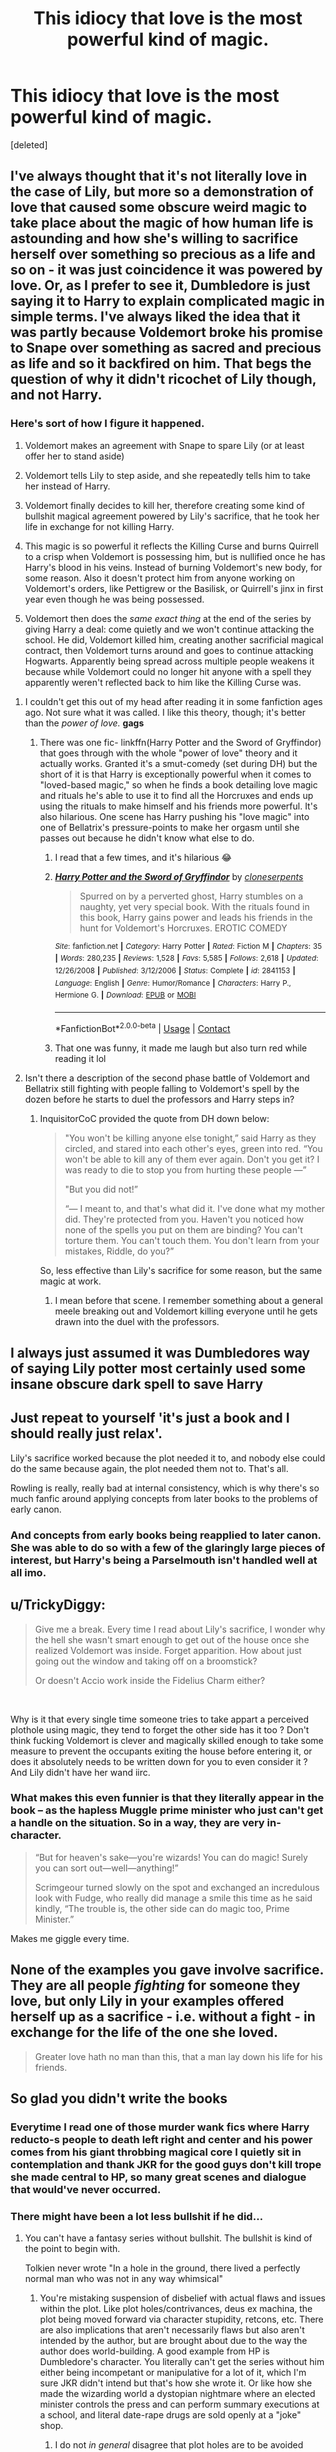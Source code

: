 #+TITLE: This idiocy that love is the most powerful kind of magic.

* This idiocy that love is the most powerful kind of magic.
:PROPERTIES:
:Score: 35
:DateUnix: 1600026242.0
:DateShort: 2020-Sep-14
:FlairText: Discussion
:END:
[deleted]


** I've always thought that it's not literally love in the case of Lily, but more so a demonstration of love that caused some obscure weird magic to take place about the magic of how human life is astounding and how she's willing to sacrifice herself over something so precious as a life and so on - it was just coincidence it was powered by love. Or, as I prefer to see it, Dumbledore is just saying it to Harry to explain complicated magic in simple terms. I've always liked the idea that it was partly because Voldemort broke his promise to Snape over something as sacred and precious as life and so it backfired on him. That begs the question of why it didn't ricochet of Lily though, and not Harry.
:PROPERTIES:
:Author: Thiraeth
:Score: 38
:DateUnix: 1600028125.0
:DateShort: 2020-Sep-14
:END:

*** Here's sort of how I figure it happened.

1) Voldemort makes an agreement with Snape to spare Lily (or at least offer her to stand aside)

2) Voldemort tells Lily to step aside, and she repeatedly tells him to take her instead of Harry.

3) Voldemort finally decides to kill her, therefore creating some kind of bullshit magical agreement powered by Lily's sacrifice, that he took her life in exchange for not killing Harry.

4) This magic is so powerful it reflects the Killing Curse and burns Quirrell to a crisp when Voldemort is possessing him, but is nullified once he has Harry's blood in his veins. Instead of burning Voldemort's new body, for some reason. Also it doesn't protect him from anyone working on Voldemort's orders, like Pettigrew or the Basilisk, or Quirrell's jinx in first year even though he was being possessed.

5) Voldemort then does the /same exact thing/ at the end of the series by giving Harry a deal: come quietly and we won't continue attacking the school. He did, Voldemort killed him, creating another sacrificial magical contract, then Voldemort turns around and goes to continue attacking Hogwarts. Apparently being spread across multiple people weakens it because while Voldemort could no longer hit anyone with a spell they apparently weren't reflected back to him like the Killing Curse was.
:PROPERTIES:
:Author: darkpothead
:Score: 49
:DateUnix: 1600030169.0
:DateShort: 2020-Sep-14
:END:

**** I couldn't get this out of my head after reading it in some fanfiction ages ago. Not sure what it was called. I like this theory, though; it's better than the /power of love./ *gags*
:PROPERTIES:
:Author: Rosier-Demon
:Score: 8
:DateUnix: 1600031987.0
:DateShort: 2020-Sep-14
:END:

***** There was one fic- linkffn(Harry Potter and the Sword of Gryffindor) that goes through with the whole "power of love" theory and it actually works. Granted it's a smut-comedy (set during DH) but the short of it is that Harry is exceptionally powerful when it comes to "loved-based magic," so when he finds a book detailing love magic and rituals he's able to use it to find all the Horcruxes and ends up using the rituals to make himself and his friends more powerful. It's also hilarious. One scene has Harry pushing his "love magic" into one of Bellatrix's pressure-points to make her orgasm until she passes out because he didn't know what else to do.
:PROPERTIES:
:Author: darkpothead
:Score: 12
:DateUnix: 1600037262.0
:DateShort: 2020-Sep-14
:END:

****** I read that a few times, and it's hilarious 😂
:PROPERTIES:
:Author: liloldladybean
:Score: 3
:DateUnix: 1600051099.0
:DateShort: 2020-Sep-14
:END:


****** [[https://www.fanfiction.net/s/2841153/1/][*/Harry Potter and the Sword of Gryffindor/*]] by [[https://www.fanfiction.net/u/881050/cloneserpents][/cloneserpents/]]

#+begin_quote
  Spurred on by a perverted ghost, Harry stumbles on a naughty, yet very special book. With the rituals found in this book, Harry gains power and leads his friends in the hunt for Voldemort's Horcruxes. EROTIC COMEDY
#+end_quote

^{/Site/:} ^{fanfiction.net} ^{*|*} ^{/Category/:} ^{Harry} ^{Potter} ^{*|*} ^{/Rated/:} ^{Fiction} ^{M} ^{*|*} ^{/Chapters/:} ^{35} ^{*|*} ^{/Words/:} ^{280,235} ^{*|*} ^{/Reviews/:} ^{1,528} ^{*|*} ^{/Favs/:} ^{5,585} ^{*|*} ^{/Follows/:} ^{2,618} ^{*|*} ^{/Updated/:} ^{12/26/2008} ^{*|*} ^{/Published/:} ^{3/12/2006} ^{*|*} ^{/Status/:} ^{Complete} ^{*|*} ^{/id/:} ^{2841153} ^{*|*} ^{/Language/:} ^{English} ^{*|*} ^{/Genre/:} ^{Humor/Romance} ^{*|*} ^{/Characters/:} ^{Harry} ^{P.,} ^{Hermione} ^{G.} ^{*|*} ^{/Download/:} ^{[[http://www.ff2ebook.com/old/ffn-bot/index.php?id=2841153&source=ff&filetype=epub][EPUB]]} ^{or} ^{[[http://www.ff2ebook.com/old/ffn-bot/index.php?id=2841153&source=ff&filetype=mobi][MOBI]]}

--------------

*FanfictionBot*^{2.0.0-beta} | [[https://github.com/FanfictionBot/reddit-ffn-bot/wiki/Usage][Usage]] | [[https://www.reddit.com/message/compose?to=tusing][Contact]]
:PROPERTIES:
:Author: FanfictionBot
:Score: 1
:DateUnix: 1600037283.0
:DateShort: 2020-Sep-14
:END:


****** That one was funny, it made me laugh but also turn red while reading it lol
:PROPERTIES:
:Author: RyanEvelynKneidingP
:Score: 1
:DateUnix: 1600065590.0
:DateShort: 2020-Sep-14
:END:


**** Isn't there a description of the second phase battle of Voldemort and Bellatrix still fighting with people falling to Voldemort's spell by the dozen before he starts to duel the professors and Harry steps in?
:PROPERTIES:
:Author: Hellstrike
:Score: -1
:DateUnix: 1600071167.0
:DateShort: 2020-Sep-14
:END:

***** InquisitorCoC provided the quote from DH down below:

#+begin_quote
  "You won't be killing anyone else tonight,” said Harry as they circled, and stared into each other's eyes, green into red. “You won't be able to kill any of them ever again. Don't you get it? I was ready to die to stop you from hurting these people ---”

  "But you did not!”

  “--- I meant to, and that's what did it. I've done what my mother did. They're protected from you. Haven't you noticed how none of the spells you put on them are binding? You can't torture them. You can't touch them. You don't learn from your mistakes, Riddle, do you?”
#+end_quote

So, less effective than Lily's sacrifice for some reason, but the same magic at work.
:PROPERTIES:
:Author: darkpothead
:Score: 1
:DateUnix: 1600088474.0
:DateShort: 2020-Sep-14
:END:

****** I mean before that scene. I remember something about a general meele breaking out and Voldemort killing everyone until he gets drawn into the duel with the professors.
:PROPERTIES:
:Author: Hellstrike
:Score: 1
:DateUnix: 1600092190.0
:DateShort: 2020-Sep-14
:END:


** I always just assumed it was Dumbledores way of saying Lily potter most certainly used some insane obscure dark spell to save Harry
:PROPERTIES:
:Author: toujourstyrannis
:Score: 11
:DateUnix: 1600042647.0
:DateShort: 2020-Sep-14
:END:


** Just repeat to yourself 'it's just a book and I should really just relax'.

Lily's sacrifice worked because the plot needed it to, and nobody else could do the same because again, the plot needed them not to. That's all.

Rowling is really, really bad at internal consistency, which is why there's so much fanfic around applying concepts from later books to the problems of early canon.
:PROPERTIES:
:Author: datcatburd
:Score: 16
:DateUnix: 1600032364.0
:DateShort: 2020-Sep-14
:END:

*** And concepts from early books being reapplied to later canon. She was able to do so with a few of the glaringly large pieces of interest, but Harry's being a Parselmouth isn't handled well at all imo.
:PROPERTIES:
:Author: SuperBigMac
:Score: 0
:DateUnix: 1600057348.0
:DateShort: 2020-Sep-14
:END:


** u/TrickyDiggy:
#+begin_quote
  Give me a break. Every time I read about Lily's sacrifice, I wonder why the hell she wasn't smart enough to get out of the house once she realized Voldemort was inside. Forget apparition. How about just going out the window and taking off on a broomstick?

  Or doesn't Accio work inside the Fidelius Charm either?
#+end_quote

​

Why is it that every single time someone tries to take appart a perceived plothole using magic, they tend to forget the other side has it too ? Don't think fucking Voldemort is clever and magically skilled enough to take some measure to prevent the occupants exiting the house before entering it, or does it absolutely needs to be written down for you to even consider it ? And Lily didn't have her wand iirc.
:PROPERTIES:
:Author: TrickyDiggy
:Score: 8
:DateUnix: 1600061126.0
:DateShort: 2020-Sep-14
:END:

*** What makes this even funnier is that they literally appear in the book -- as the hapless Muggle prime minister who just can't get a handle on the situation. So in a way, they are very in-character.

#+begin_quote
  “But for heaven's sake---you're wizards! You can do magic! Surely you can sort out---well---anything!”

  Scrimgeour turned slowly on the spot and exchanged an incredulous look with Fudge, who really did manage a smile this time as he said kindly, “The trouble is, the other side can do magic too, Prime Minister.”
#+end_quote

Makes me giggle every time.
:PROPERTIES:
:Author: Sescquatch
:Score: 8
:DateUnix: 1600079717.0
:DateShort: 2020-Sep-14
:END:


** None of the examples you gave involve sacrifice. They are all people /fighting/ for someone they love, but only Lily in your examples offered herself up as a sacrifice - i.e. without a fight - in exchange for the life of the one she loved.

#+begin_quote
  Greater love hath no man than this, that a man lay down his life for his friends.
#+end_quote
:PROPERTIES:
:Author: Taure
:Score: 9
:DateUnix: 1600077397.0
:DateShort: 2020-Sep-14
:END:


** So glad you didn't write the books
:PROPERTIES:
:Author: Bleepbloopbotz2
:Score: 31
:DateUnix: 1600028811.0
:DateShort: 2020-Sep-14
:END:

*** Everytime I read one of those murder wank fics where Harry reducto-s people to death left right and center and his power comes from his giant throbbing magical core I quietly sit in contemplation and thank JKR for the good guys don't kill trope she made central to HP, so many great scenes and dialogue that would've never occurred.
:PROPERTIES:
:Author: HQMorganstern
:Score: 10
:DateUnix: 1600075352.0
:DateShort: 2020-Sep-14
:END:


*** There might have been a lot less bullshit if he did...
:PROPERTIES:
:Author: darkpothead
:Score: -1
:DateUnix: 1600029605.0
:DateShort: 2020-Sep-14
:END:

**** You can't have a fantasy series without bullshit. The bullshit is kind of the point to begin with.

Tolkien never wrote "In a hole in the ground, there lived a perfectly normal man who was not in any way whimsical"
:PROPERTIES:
:Author: Wireless-Wizard
:Score: 13
:DateUnix: 1600068895.0
:DateShort: 2020-Sep-14
:END:

***** You're mistaking suspension of disbelief with actual flaws and issues within the plot. Like plot holes/contrivances, deus ex machina, the plot being moved forward via character stupidity, retcons, etc. There are also implications that aren't necessarily flaws but also aren't intended by the author, but are brought about due to the way the author does world-building. A good example from HP is Dumbledore's character. You literally can't get the series without him either being incompetant or manipulative for a lot of it, which I'm sure JKR didn't intend but that's how she wrote it. Or like how she made the wizarding world a dystopian nightmare where an elected minister controls the press and can perform summary executions at a school, and literal date-rape drugs are sold openly at a "joke" shop.
:PROPERTIES:
:Author: darkpothead
:Score: 7
:DateUnix: 1600087463.0
:DateShort: 2020-Sep-14
:END:

****** I do not /in general/ disagree that plot holes are to be avoided when possible.

But stupid people, contrived situations, flukes of chance all exist in real life. So too do manipulative people who claim to have your best interests at heart. Dictators and tyrants exist, innocent people go to jail or to the gallows, the press is corrupt and rape happens. These are all real things, so I don't see why it's inherently a flaw in the plot that they are also real things in the world of Harry Potter.
:PROPERTIES:
:Author: Wireless-Wizard
:Score: 2
:DateUnix: 1600091498.0
:DateShort: 2020-Sep-14
:END:


**** Every time someone tries to redo it with "less bullshit" it ends up as some [[/r/iamverysmart][r/iamverysmart]] shit like HPMOR.
:PROPERTIES:
:Author: TrickyDiggy
:Score: 19
:DateUnix: 1600060796.0
:DateShort: 2020-Sep-14
:END:

***** It would actually not take a whole lot of changes:

1.  Harry, after his mother's protection just obliterated Voldemort, is also immune against random shards of Voldemort's soul attaching themselves to him.

2.  Hagrid casually mentions coming from Hogwarts or an Order safehouse rather than the destroyed House.

3.  One of the teachers actually figures out the Basilisk but their rescue plan fails while weaking Riddle

4.  Dumbledore himself goes back through time to ensure the capture of Pettigrew (wait invisible behind a tree, stun him while everyone else is distracted). Sirius is cleared.

5.  Crouch Jr does not impersonate Moody but someone who is not under Dumbledore's nose 24/7, like his own father.

6.  If Harry is not living with Sirius by now, hr is going to after Voldemort used his blood.

7.  Harry is told about the prophecy so that he does understand what is going on. If you still want the DoM, have Harry actually check but fail to verify that Sirius is safe similar to what happens in Like Grains of Sand in the Hourglass.

8.  If Harry has to have occlumency lessons, find another teacher. Anyone other than Snape would be better since the fanon term "mind rape" does quite accurately describe what Snape was doing rather than actually teaching any related theory.

9.  Romilda Vane gets thrown out of Hogwarts for the love potion attempt. Actually, just outright ban them and make using them akin to an Unforgivable Curse.

10. Better provisions during the Horcrux hunt. Stocking up on canned food isn't difficult and definitely better than dubious mushrooms. Just stay away from military grade emergency spam.

11. Voldemort loses most of his forces in the initial charge because he insisted on an uphill frontal assault on a fortified hilltop surrounded by hundreds of yards of open ground. Only he and a few diehard Death Eaters like Rookwood/Dolohov and the Lestranges make it to the walls, but cause the canonical casualties there. Voldemort is eventually overwhelmed and, due to the Hogwarts wards, cannot escape and is defeated by the combined Order/DA/volunteers after a bloody last stand.
:PROPERTIES:
:Author: Hellstrike
:Score: 7
:DateUnix: 1600072434.0
:DateShort: 2020-Sep-14
:END:


***** I'm not saying people should. Then you'll usually just make a canon rehash while fixing up the plot holes. But the plot and world-building of HP can go from good to decent to complete shit and back again throughout the series.
:PROPERTIES:
:Author: darkpothead
:Score: -1
:DateUnix: 1600085978.0
:DateShort: 2020-Sep-14
:END:


**** ...And that I agree
:PROPERTIES:
:Author: Rosier-Demon
:Score: -3
:DateUnix: 1600032147.0
:DateShort: 2020-Sep-14
:END:


** To your second point about Lily: Neither James no Lily had their wands available. They thought they were save, they trusted Wormtail without doubt and were surprised by Voldemort. No Accio without wand, and I'm pretty sure you need a wand to apparate - at least when you're young and inexperienced. Don't forget that Lily and James while brillant were only about three years out of school and while they fought against Death Eaters they didn't have any training beside that. They weren't Aurors, they weren't specially trained soldiers. They were just two 21 year olds who were in hiding for about a year. So they just had about two years of fighting experience.

To the sacrifice - I always had the theory that it had something to do with Snape (not intentionally, mind you). Snape obsessionally loved Lily - Voldemort didn't understand that but he did sometimes favours to his most loyal servants. So Voldemort had the intend to keep Lily Potter alive. We know magic is in many cases intent. Lily Potter offered her own live for Harry. Voldemort took her live and so (unintentionally) accepted the bargain. When he tried to kill Harry he broke the bargain and Magic intervened. So in the end Harry was protected by love - Snapes weird love for Lily and Lilys motherly love for her son. And Voldemort didn't get it because he didn't understand love.
:PROPERTIES:
:Author: Serena_Sers
:Score: 14
:DateUnix: 1600028762.0
:DateShort: 2020-Sep-14
:END:


** I think you may be misinterpreting what Dumbledore's saying here. The important bit lies in one of the lines you cut out.

#+begin_quote
  "... and yet, Harry, despite your privileged insight into Voldemort's world (which, incidentally, is a gift any Death Eater would kill to have), *you have never been seduced by the Dark Arts, never, even for a second, shown the slightest desire to become on of Voldemort's followers!*"

  "Of course I haven't!" said Harry indignantly. "He killed my mum and dad!"

  "You are protected, in short, by your ability to love!" said Dumbledore loudly. "The only protection that can possibly work against the lure of power like Voldemort's!"
#+end_quote

I don't think what Dumbledore is saying is that love in and of itself is a magical protection.The "protection" he refers to here is the ability to resist temptations put forth by people like Voldemort. In short--he is "protected" from the temptation of the Dark Arts by his love for others. This is the power that Voldemort "knows not", because he doesn't understand love.

#+begin_quote
  "But why couldn't Quirrell touch me?"

  "Your mother died to save you. If there is one thing Voldemort doesn't understand, it is love."
#+end_quote

As such, he cannot understand what could motivate someone to sacrifice themselves for someone else. Just as he couldn't understand why Lily would sacrifice herself, he couldn't understand that targeting Lily would cause Snape to betray him or that the Malfoys would betray him for their son.

Lily's sacrifice was motivated by her love for Harry, but it was the sacrifice, not her love itself, that saved him.

#+begin_quote
  "You would be *protected by an ancient magic of which he knows*, which he despises, and which he has always, therefore, underestimated - to his cost. I am speaking, of course, of *the fact that your mother died to save you*. She gave you a lingering protection he never expected, a protection that flows in your veins to this day."
#+end_quote

Dumbledore even explains here that Lily's protection was directly a product of her sacrifice. It was not simply her love, it was an ancient form of magic that she (presumably unknowingly) used to protect him.

I hope this makes sense! 😖
:PROPERTIES:
:Author: Liars-Syndrome
:Score: 4
:DateUnix: 1600065424.0
:DateShort: 2020-Sep-14
:END:


** Look, the thing is that the love of Lily Potter worked, because she had the real option of stepping aside, Voldemort was really going to let her live because Snape, the guy who told him about this threat to him asked, and he thought it was fair payment.

So she /chose/ to sacrifice herself, it wasn't just the act of loving her son that did it, but the act of through that love /choosing/ to sacrifice herself for him.

The same thing when Harry /chooses/ out of the /love/ he had for his friends, to sacrifice himself, without knowing he would come back. That's why when he did it everyone got magical protection(you will remember that Voldemort's and the Death Eater's spells started to not work properly).

So yes, at least in HP magic, /love/ when acted upon, is a pretty powerful kind of magic, since the protection made by Harry was no-selling Unforgivables.
:PROPERTIES:
:Author: Kellar21
:Score: 10
:DateUnix: 1600030742.0
:DateShort: 2020-Sep-14
:END:


** Needs to be a sacrifice. Lily was offered the chance to live if she just let Harry die. Instead she died to protect him.

Love alone does not suffice to grant the protection Harry recieved. That love needs to be made manifest through explicit sacrifice

#+begin_quote
  Give me a break. Every time I read about Lily's sacrifice, I wonder why the hell she wasn't smart enough to get out of the house once she realized Voldemort was inside. Forget apparition. How about just going out the window and taking off on a broomstick?
#+end_quote

Voldemort isn't CW's the Flash. He doesn't become incapable of chasing someone the moment they leave the room. You really, honestly think that flying away on a broomstick would do anything to stop him?
:PROPERTIES:
:Author: Tsorovar
:Score: 6
:DateUnix: 1600065526.0
:DateShort: 2020-Sep-14
:END:


** Lily used a blood magic ritual that required her sacrifice. A life for a life. Plain and simple. That's what I believe. Why do you think there are "blood wards"?
:PROPERTIES:
:Author: Zhalia_Riddle
:Score: 5
:DateUnix: 1600040068.0
:DateShort: 2020-Sep-14
:END:


** Yes I agree!!! :( I mean I still like the basic idea, so I DO actually make it a more general "power", where it can make barriers and free people from captivity and stuff - to where that ancient love magic DOES work for everyone! :) Just not all to the same degree as it did in Lily's instance.
:PROPERTIES:
:Score: 7
:DateUnix: 1600026727.0
:DateShort: 2020-Sep-14
:END:


** Of course love is a scary motivational power, it can make people commit *absolutely the worst kind of atrocities* and still feel justified about them.

You apparently don't understand to what great length people will go to protect or exact retributions for their loved ones.

Love will make people fearless and ignore death, and soldiers who do not fear death and armed properly are terrifying aspects. Love is the *ultimate force multiplier*.
:PROPERTIES:
:Author: InquisitorCOC
:Score: 10
:DateUnix: 1600027762.0
:DateShort: 2020-Sep-14
:END:

*** And what that have to do anything with my post? And not really I would say fear could rival love because in real world love is not magical.
:PROPERTIES:
:Author: Eivor1735
:Score: -10
:DateUnix: 1600027914.0
:DateShort: 2020-Sep-14
:END:

**** Dude, any real world comparison should be thrown out as soon as you start talking about fiction genre books about a secret society of fucking wizards. No shit, real world love is not literally magical because magic /doesnt exist/
:PROPERTIES:
:Author: slytherinmechanic
:Score: 5
:DateUnix: 1600029535.0
:DateShort: 2020-Sep-14
:END:

***** I though you were talking about real world love lol.
:PROPERTIES:
:Author: Eivor1735
:Score: -1
:DateUnix: 1600029973.0
:DateShort: 2020-Sep-14
:END:


**** Heh, I would say to you that greater atrocities were committed for the love of something that out of fear.
:PROPERTIES:
:Author: Kellar21
:Score: 5
:DateUnix: 1600030351.0
:DateShort: 2020-Sep-14
:END:

***** Everyone fears something not everyone loves someone.
:PROPERTIES:
:Author: Eivor1735
:Score: -6
:DateUnix: 1600030495.0
:DateShort: 2020-Sep-14
:END:

****** Yeah, but love tends to make people act when they actually don't need to.

I mean, fear is pretty powerful, it can make people do horrible things too, but many more acts are justified by love than fear.
:PROPERTIES:
:Author: Kellar21
:Score: 4
:DateUnix: 1600030900.0
:DateShort: 2020-Sep-14
:END:


** You sound like Voldemort writing this after reading the books, still confused and not understanding love

Teehee
:PROPERTIES:
:Author: wyanmai
:Score: 5
:DateUnix: 1600044994.0
:DateShort: 2020-Sep-14
:END:

*** A ghost writer for Tall, Dark, and Noseless, maybe?
:PROPERTIES:
:Author: 4sleeveraincoat
:Score: 3
:DateUnix: 1600051428.0
:DateShort: 2020-Sep-14
:END:


** Now, I know this is going to sound Corny but please bear it with me.

When Dumbledore said love, he didn't mean that love is a power or force. By love, he meant it as a supplement.

Voldemort can't feel love. That means that he would never put himself in a situation where he would choose to put his life in a bargain. This sounds good doesn't it? Now to put it in real life, take an example of someone whom you know. Not necessarily close to you, but someone whom you have known for a long time. If his/her life were to be in danger, and you chose to do nothing, even if you could have saved the person, then that would of course mean that you secured your life. However, for the rest of your life, there in the dark corner of your consciousness, there would always be the dreadful thought that you could have done something but didn't do it. It would haunt you till you die, and if you opened up to someone, that would be more disastrous.

For Harry, love was something his childhood lacked. Love was NOT something that would help him kill Voldemort but something that would not let him rest until he killed Voldemort.

Remember the prophecy, one must die at the hand of the other, because neither can live while the other survives. If you understand it word by word, you will find out the main difference is due to the the words "live" and "survive". From what I understand, this didn't mean that they couldn't Co exist. This, simply put, meant that Harry would always be in a constant danger, not able to live his life fullest, while Voldemort survived, lived but barely as a shade. Harry wouldn't live his life the fullest as he knew that until Voldemort died, none of those he loved would be safe.

As for why love couldn't save others, it was due to the prophecy. I know Dumbledore said that it was simply a prediction and wouldn't have taken place if Snape or Voldemort or other people hadn't acted as they did, but it was clear in the prophecy that If Voldemort attacked either Neville or Harry, then he would mark him(Harry) as his equal, who could vanquish him. However was love powerful, it was the Prophecy that saved Harry that day. Love was all but a supporting force in it. If Harry had been attacked by Lucius Malfoy or someone, then he would have died.

So, simply put while Love was a supporting pillar that night, it was the prophecy that saved Harry.

As to why not use a broom, I figured out that Voldemort would not have taken a chance if Voldemort escaped, and would have used anti apparation and anti portkey wards, as well as brought Death Eaters with him, and I remember him and a select few of his having the excellent ability to fly without a broom.
:PROPERTIES:
:Author: Rishabh_0507
:Score: 4
:DateUnix: 1600028451.0
:DateShort: 2020-Sep-14
:END:


** I don't think Dumbledore was talking about love being magic, though. I think he was talking about how Harry's ability to love gave him the power to do what he needed to do in order to protect the ones he loved.
:PROPERTIES:
:Author: CyberWolfWrites
:Score: 3
:DateUnix: 1600041961.0
:DateShort: 2020-Sep-14
:END:


** Wait, your name is Peter?
:PROPERTIES:
:Author: erotic-toaster
:Score: 2
:DateUnix: 1600029893.0
:DateShort: 2020-Sep-14
:END:

*** Yes
:PROPERTIES:
:Author: Eivor1735
:Score: 0
:DateUnix: 1600030304.0
:DateShort: 2020-Sep-14
:END:


** Come on! It's a series that started out as a children's story. If you want to use your imagination and make it fit within the universe, just assume that it was the sacrifice or whatever. Magic works like bending nature to your will if you want something hard enough. Some things come easier such as lighting up your wand or making feathers levitate but others, such as wanting your broom then and there, requires a more intense desire. Also something such as wanting to protect your child from the most powerful Dark Lord require an even greater desire, you need to show nature that you are willing to trade your life (even when you don't want to) for the object or your protection.

Edit: also Voldemort did not actively seek to kill either James or Lily, nor the Weasleys (in fact he valued their blood purity). They were all collateral victims.
:PROPERTIES:
:Author: I_love_DPs
:Score: 2
:DateUnix: 1600052279.0
:DateShort: 2020-Sep-14
:END:


** It wasn't simply love that saved Harry. It was an act of self sacrifice out of love. In addition to that, she gave her life protecting him from a specific person, a protection that remained exclusively against the person she was trying to protect him from in the first place.

In Ariana and Fred's case, no one died for them. For Remus and Tonks, only one of them could have been saved in this manner, and even then that protection would've only protected one of them from a single death eater when they were surrounded by death eaters.

When it comes to James, he wanted to protect Lily /and/ Harry (as opposed to Lily, who gave her life for Harry, and Harry alone). This type of magic might not be able to extend to multiple people... or it might just be a case of the circumstances not being exactly perfect.

Overall, for something this powerful, I'd assume a lot of pieces would have to fall perfectly into place. It is, in my opinion, a combination of love and luck. Everything from Lily's focus being solely on protecting Harry, verbally asking to give her life, and actually dying to protect him from the person who posed (and would continue to pose) the greatest danger to him all made it possible for that protection to come into place. So it doesn't make sense imo to ask why this hasn't occurred more often. It's more like they were incredibly lucky to have it happen at all.
:PROPERTIES:
:Author: Coyoteclaw11
:Score: 1
:DateUnix: 1600045194.0
:DateShort: 2020-Sep-14
:END:


** I'm reading linkffn(13452914) Loose Canon. It expands on 'The power of love' as light magic, the opposite of dark magic that uses negative emotions like hate to power it. The Patronus is the most common example, but more than that is harder to harness.

Really good and fun fic. Regular updates.
:PROPERTIES:
:Author: berkeleyjake
:Score: 1
:DateUnix: 1600050762.0
:DateShort: 2020-Sep-14
:END:

*** [[https://www.fanfiction.net/s/13452914/1/][*/Loose Cannon/*]] by [[https://www.fanfiction.net/u/11271166/manatee-vs-walrus][/manatee-vs-walrus/]]

#+begin_quote
  He survived the war---now it's time to grow up. Fourteen months after the Battle of Hogwarts, an overheard, off-the-cuff comment turns Harry's life upside-down. Goodbye Auror training, hello Chudley Cannons! And witches ... lots of witches (but no harem). Warning: Many tropes were harmed in the writing of this fic, and Cursed Child never happened. OCs galore. NO MORTAL PERIL.
#+end_quote

^{/Site/:} ^{fanfiction.net} ^{*|*} ^{/Category/:} ^{Harry} ^{Potter} ^{*|*} ^{/Rated/:} ^{Fiction} ^{M} ^{*|*} ^{/Chapters/:} ^{83} ^{*|*} ^{/Words/:} ^{681,713} ^{*|*} ^{/Reviews/:} ^{671} ^{*|*} ^{/Favs/:} ^{750} ^{*|*} ^{/Follows/:} ^{1,035} ^{*|*} ^{/Updated/:} ^{16h} ^{*|*} ^{/Published/:} ^{12/14/2019} ^{*|*} ^{/id/:} ^{13452914} ^{*|*} ^{/Language/:} ^{English} ^{*|*} ^{/Genre/:} ^{Humor/Hurt/Comfort} ^{*|*} ^{/Characters/:} ^{Harry} ^{P.,} ^{Hermione} ^{G.,} ^{OC,} ^{Kreacher} ^{*|*} ^{/Download/:} ^{[[http://www.ff2ebook.com/old/ffn-bot/index.php?id=13452914&source=ff&filetype=epub][EPUB]]} ^{or} ^{[[http://www.ff2ebook.com/old/ffn-bot/index.php?id=13452914&source=ff&filetype=mobi][MOBI]]}

--------------

*FanfictionBot*^{2.0.0-beta} | [[https://github.com/FanfictionBot/reddit-ffn-bot/wiki/Usage][Usage]] | [[https://www.reddit.com/message/compose?to=tusing][Contact]]
:PROPERTIES:
:Author: FanfictionBot
:Score: 1
:DateUnix: 1600050777.0
:DateShort: 2020-Sep-14
:END:


** My take on it has always been that it's sacrificial magic.
:PROPERTIES:
:Author: Garanar
:Score: 1
:DateUnix: 1600056551.0
:DateShort: 2020-Sep-14
:END:


** I find it extremely telling how smart JKR constructed the love argument whenever I read the fics where Harry goes crazy or "old soldier" on everything. The exact point of his love "power" being that even when he suffered again and again and again he never fell that low and kept fighting for what is right not for revenge. The ridiculous ammount of presence this fantasy has just comes to show exactly how exceptional Harry is for not wanting to murder or torture everyone who hurt him.
:PROPERTIES:
:Author: HQMorganstern
:Score: 1
:DateUnix: 1600075676.0
:DateShort: 2020-Sep-14
:END:


** You really went through all this trouble to denounce a 'loophole' in HP and expose the 'idiocy' of Dumbledore and JKR when the fault lies with you for misinterpreting what actually happened huh. Lily Potter was the only one to literally put herself in front of an AK for her loved one. That's the difference
:PROPERTIES:
:Author: HarmioneIsBliss
:Score: 1
:DateUnix: 1600087987.0
:DateShort: 2020-Sep-14
:END:


** Guns aren't weapons. I'm so tired of people saying guns are weapons!

People with guns die all the time. If guns are such good weapons, how is it people keep getting killed?

If one person hit a bulls-eye from far away and nobody else ever has, why would anyone think it could be hit with a gun?

You wanting to throw up isn't an argument against Dumbledore's conclusions. The unknown success/failure rate of love magic isn't an argument against Dumbledore's conclusions. The unknown capacity/power level of love magic in the various Potters isn't an argument against Dumbledore's conclusions.

An infant survived a confrontation with a powerful dark lord. That infant grew up to defeat that powerful dark lord. Dumbledore is the best-informed magician in the story, and he says it was because of the power of love.

He could be wrong, but he's working with a lot more and detailed information than you are.
:PROPERTIES:
:Author: dratnon
:Score: 1
:DateUnix: 1600039553.0
:DateShort: 2020-Sep-14
:END:


** I remember a parody that said "In the end, the bad guy is destroyed by the power of love... or dynamite, both make red light and a lot of noise."
:PROPERTIES:
:Author: Auctor62
:Score: 1
:DateUnix: 1600035351.0
:DateShort: 2020-Sep-14
:END:


** Outside of Harry Potter, magic cast at the time of death, especially if murdered, is considered some of the strongest, that can last generations. Sacrificial magic is also considered right up there. Combine those two things with Voldemort's broken vow to Snape, and it's a perfect storm.

None of the other situations were, as far as we can tell, at the point of death with one sacrificing themselves for the other.

At least that's my take, and explains why the “blood wards” were necessary. Lily's sacrifice was a kind of blood magic.
:PROPERTIES:
:Author: JuliaTybalt
:Score: 1
:DateUnix: 1600046710.0
:DateShort: 2020-Sep-14
:END:


** [deleted]
:PROPERTIES:
:Score: 1
:DateUnix: 1600052475.0
:DateShort: 2020-Sep-14
:END:

*** [[https://www.fanfiction.net/s/8134710/1/][*/A Dream Carved in Stone/*]] by [[https://www.fanfiction.net/u/4010702/diadelphous][/diadelphous/]]

#+begin_quote
  When an unmarried Lily Evans joins the Order of the Phoenix, Dumbledore gives her a simple mission: meet with the Death Eater Severus Snape and tell him what she's done. AU.
#+end_quote

^{/Site/:} ^{fanfiction.net} ^{*|*} ^{/Category/:} ^{Harry} ^{Potter} ^{*|*} ^{/Rated/:} ^{Fiction} ^{M} ^{*|*} ^{/Chapters/:} ^{56} ^{*|*} ^{/Words/:} ^{106,440} ^{*|*} ^{/Reviews/:} ^{380} ^{*|*} ^{/Favs/:} ^{551} ^{*|*} ^{/Follows/:} ^{253} ^{*|*} ^{/Updated/:} ^{10/14/2012} ^{*|*} ^{/Published/:} ^{5/20/2012} ^{*|*} ^{/Status/:} ^{Complete} ^{*|*} ^{/id/:} ^{8134710} ^{*|*} ^{/Language/:} ^{English} ^{*|*} ^{/Genre/:} ^{Drama/Romance} ^{*|*} ^{/Characters/:} ^{Lily} ^{Evans} ^{P.,} ^{Severus} ^{S.} ^{*|*} ^{/Download/:} ^{[[http://www.ff2ebook.com/old/ffn-bot/index.php?id=8134710&source=ff&filetype=epub][EPUB]]} ^{or} ^{[[http://www.ff2ebook.com/old/ffn-bot/index.php?id=8134710&source=ff&filetype=mobi][MOBI]]}

--------------

*FanfictionBot*^{2.0.0-beta} | [[https://github.com/FanfictionBot/reddit-ffn-bot/wiki/Usage][Usage]] | [[https://www.reddit.com/message/compose?to=tusing][Contact]]
:PROPERTIES:
:Author: FanfictionBot
:Score: 1
:DateUnix: 1600052569.0
:DateShort: 2020-Sep-14
:END:


** I agree with you completely. Love is great and can be a powerful motivating force, but winning by the power of love has always bothered me.

Canonically I choose to explain it as Lily and Harry being given the choice to live and specifically chose to die to protect others. If Bellatrix had told Tonks that if she stepped aside to let them kill Remus then she would be spared due to her Black blood and Tonks did not, then she would have willingly sacrificed herself to protect Remus and Remus would have some protection. Obviously that never happened, but that's how I choose to explain it to myself.
:PROPERTIES:
:Author: cloud_empress
:Score: -1
:DateUnix: 1600036324.0
:DateShort: 2020-Sep-14
:END:


** Gee, thanks Voldemort.
:PROPERTIES:
:Author: kikechan
:Score: 0
:DateUnix: 1600243626.0
:DateShort: 2020-Sep-16
:END:
